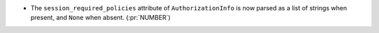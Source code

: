* The ``session_required_policies`` attribute of ``AuthorizationInfo`` is now
  parsed as a list of strings when present, and ``None`` when absent. (:pr:`NUMBER`)
